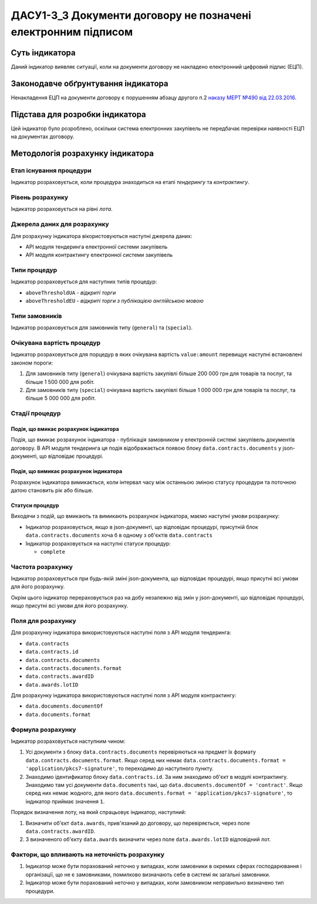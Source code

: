 ﻿##############################################################
ДАСУ1-3_3 Документи договору не позначені електронним підписом
##############################################################

***************
Суть індикатора
***************

Даний індикатор виявляє ситуації, коли на документи договору не накладено електронний цифровий підпис (ЕЦП).

************************************
Законодавче обґрунтування індикатора
************************************

Ненакладення ЕЦП на документи договору є порушенням абзацу другого п.2 `наказу МЕРТ №490 від 22.03.2016 <http://zakon2.rada.gov.ua/laws/show/z0449-16>`_.

********************************
Підстава для розробки індикатора
********************************

Цей індикатор було розроблено, оскільки система електронних закупівель не передбачає перевірки наявності ЕЦП на документах договору.

*********************************
Методологія розрахунку індикатора
*********************************

Етап існування процедури
========================
Індикатор розраховується, коли процедура знаходиться на етапі *тендерингу* та *контрактингу*.

Рівень розрахунку
=================
Індикатор розраховується на рівні *лота*.

Джерела даних для розрахунку
============================

Для розрахунку індикатора вікористовуються наступні джерела даних:

- API модуля тендеринга електронної системи закупівель

- API модуля контрактингу електронної системи закупівель

Типи процедур
=============

Індикатор розраховується для наступних типів процедур:

- ``aboveThresholdUA`` - *відкриті торги*
- ``aboveThresholdEU`` - *відкриті торги з публікацією англійською мовою*

Типи замовників
===============

Індикатор розраховується для замовників типу (``general``) та  (``special``).

Очікувана вартість процедур
=============

Індикатор розраховується для порцедур в яких очікувана вартість ``value:amount`` перевищує наступні встановлені законом пороги:

1) Для замовників типу (``general``) очікувана вартість закупівлі більше 200 000 грн для товарів та послуг, та більше 1 500 000 для робіт. 
2) Для замовників типу  (``special``) очікувана вартість закупівлі більше 1 000 000 грн для товарів та послуг, та більше 5 000 000 для робіт. 


Стадії процедур
===============

Подія, що вмикає розрахунок індикатора
--------------------------------------

Подія, що вмикає розрахунок індикатора - публікація замовником у електронній системі закупівель документів договору. В API модуля тендеринга ця подія відображається появою блоку ``data.contracts.documents`` у json-документі, що відповідає процедурі.

Подія, що вимикає розрахунок індикатора
---------------------------------------

Розрахунок індикатора вимикається, коли інтервал часу між останньою зміною статусу процедури та поточною датою становить рік або більше.

Статуси процедур
----------------

Виходячи з подій, що вмикають та вимикають розрахунок індикатора, маємо наступні умови розрахунку:

- Індикатор розраховується, якщо в json-документі, що відповідає процедурі, присутній блок ``data.contracts.documents`` хоча б в одному з об'єктів ``data.contracts``

- Індикатор розраховується на наступні статуси процедур:
  
  - ``complete``

Частота розрахунку
==================

Індикатор розраховується при будь-якій зміні json-документа, що відповідає процедурі, якщо присутні всі умови для його розрахунку.

Окрім цього індикатор перераховується раз на добу незалежно від змін у json-документі, що відповідає процедурі, якщо присутні всі умови для його розрахунку.


Поля для розрахунку
===================

Для розрахунку індикатора використовуються наступні поля з API модуля тендеринга:

- ``data.contracts``
- ``data.contracts.id``
- ``data.contracts.documents``
- ``data.contracts.documents.format``
- ``data.contracts.awardID``
- ``data.awards.lotID``

Для розрахунку індикатора використовуються наступні поля з API модуля контрактингу:

- ``data.documents.documentOf``
- ``data.documents.format``

Формула розрахунку
==================

Індикатор розраховується наступним чином:

1. Усі документи з блоку ``data.contracts.documents`` перевіряються на предмет їх формату ``data.contracts.documents.format``. Якщо серед них немає ``data.contracts.documents.format = 'application/pkcs7-signature'``, то переходимо до наступного пункту.

2. Знаходимо  ідентификатор блоку ``data.contracts.id``. За ним знаходимо об'єкт в модулі контрактингу. Знаходимо там усі документи ``data.documents`` такі, що ``data.documents.documentOf = 'contract'``. Якщо серед них немає жодного, для якого ``data.documents.format = 'application/pkcs7-signature'``, то індикатор приймає значення ``1``.

Порядок визначення лоту, на який спрацьовує індикатор, наступний:

1. Визначити об'єкт ``data.awards``, прив'язаний до договору, що перевіряється, через поле ``data.contracts.awardID``.

2. З визначеного об'єкту ``data.awards`` визначити через поле ``data.awards.lotID`` відповідний лот.

Фактори, що впливають на неточність розрахунку
==============================================

1. Індикатор може бути порахований неточно у випадках, коли замовники в окремих сферах господарювання і організації, що не є замовниками, помилково визначають себе в системі як загальні замовники.

2. Індикатор може бути порахований неточно у випадках, коли замовником неправильно визначено тип процедури.
